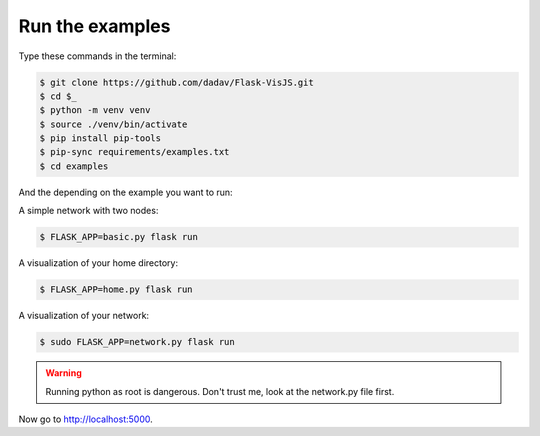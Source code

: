 Run the examples
===============

Type these commands in the terminal:

.. code-block:: bash

    $ git clone https://github.com/dadav/Flask-VisJS.git
    $ cd $_
    $ python -m venv venv
    $ source ./venv/bin/activate
    $ pip install pip-tools
    $ pip-sync requirements/examples.txt
    $ cd examples

And the depending on the example you want to run:

A simple network with two nodes:

.. code-block:: bash

    $ FLASK_APP=basic.py flask run

A visualization of your home directory:

.. code-block:: bash

    $ FLASK_APP=home.py flask run

A visualization of your network:

.. code-block:: bash

    $ sudo FLASK_APP=network.py flask run

.. warning::
   Running python as root is dangerous.
   Don't trust me, look at the network.py file first.

Now go to http://localhost:5000.
